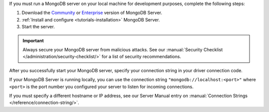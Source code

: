 If you must run a MongoDB server on your local machine for development
purposes, complete the following steps:

1. Download the `Community <https://www.mongodb.com/try/download/community>`__
   or `Enterprise <https://www.mongodb.com/try/download/enterprise>`__ version
   of MongoDB Server.

#. :ref:`Install and configure <tutorials-installation>` MongoDB Server.

#. Start the server.

.. important::

   Always secure your MongoDB server from malicious attacks. See our
   :manual:`Security Checklist </administration/security-checklist/>` for a
   list of security recommendations.

After you successfully start your MongoDB server, specify your connection
string in your driver connection code.

If your MongoDB Server is running locally, you can use the connection string
``"mongodb://localhost:<port>"`` where ``<port>`` is the port number you
configured your server to listen for incoming connections.

If you must specify a different hostname or IP address, see our Server
Manual entry on :manual:`Connection Strings </reference/connection-string/>`.